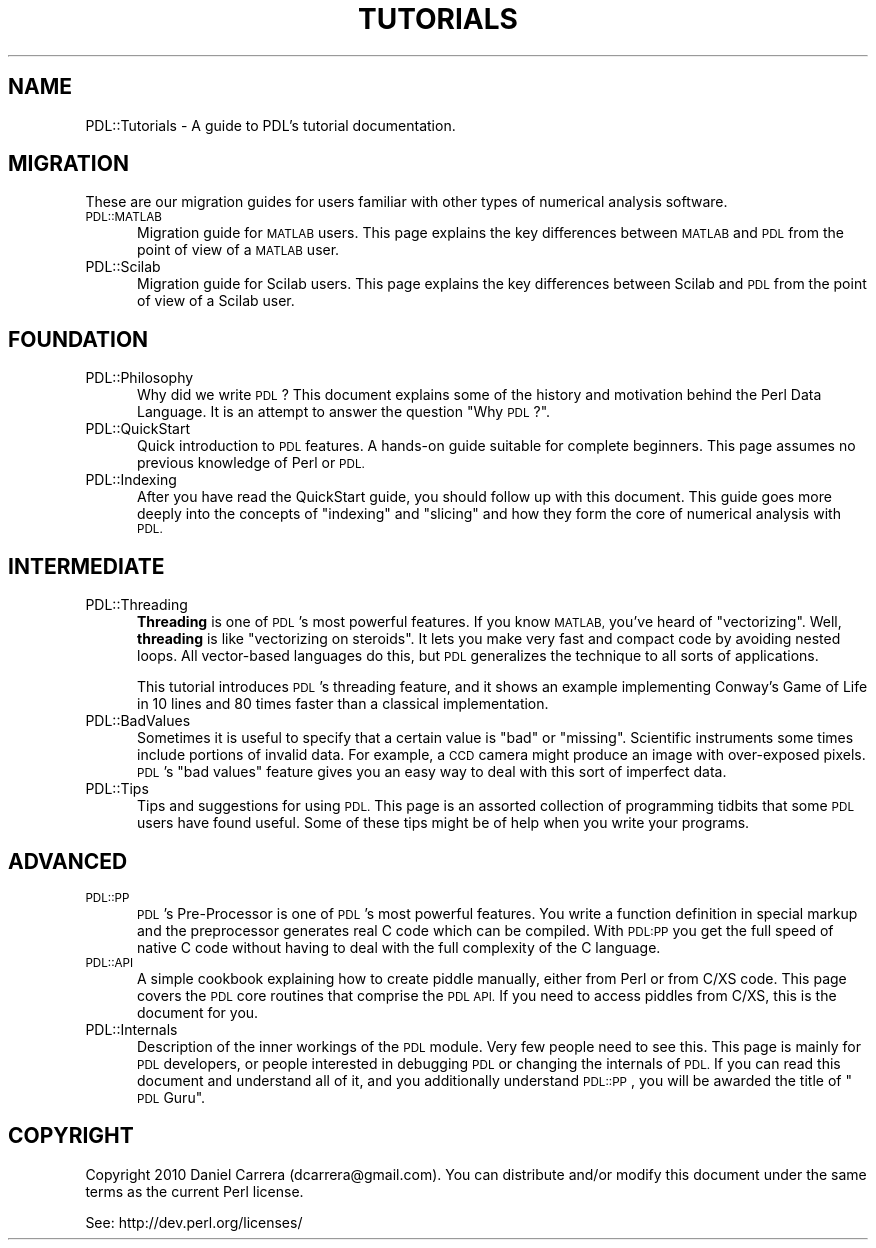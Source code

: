 .\" Automatically generated by Pod::Man 4.14 (Pod::Simple 3.40)
.\"
.\" Standard preamble:
.\" ========================================================================
.de Sp \" Vertical space (when we can't use .PP)
.if t .sp .5v
.if n .sp
..
.de Vb \" Begin verbatim text
.ft CW
.nf
.ne \\$1
..
.de Ve \" End verbatim text
.ft R
.fi
..
.\" Set up some character translations and predefined strings.  \*(-- will
.\" give an unbreakable dash, \*(PI will give pi, \*(L" will give a left
.\" double quote, and \*(R" will give a right double quote.  \*(C+ will
.\" give a nicer C++.  Capital omega is used to do unbreakable dashes and
.\" therefore won't be available.  \*(C` and \*(C' expand to `' in nroff,
.\" nothing in troff, for use with C<>.
.tr \(*W-
.ds C+ C\v'-.1v'\h'-1p'\s-2+\h'-1p'+\s0\v'.1v'\h'-1p'
.ie n \{\
.    ds -- \(*W-
.    ds PI pi
.    if (\n(.H=4u)&(1m=24u) .ds -- \(*W\h'-12u'\(*W\h'-12u'-\" diablo 10 pitch
.    if (\n(.H=4u)&(1m=20u) .ds -- \(*W\h'-12u'\(*W\h'-8u'-\"  diablo 12 pitch
.    ds L" ""
.    ds R" ""
.    ds C` ""
.    ds C' ""
'br\}
.el\{\
.    ds -- \|\(em\|
.    ds PI \(*p
.    ds L" ``
.    ds R" ''
.    ds C`
.    ds C'
'br\}
.\"
.\" Escape single quotes in literal strings from groff's Unicode transform.
.ie \n(.g .ds Aq \(aq
.el       .ds Aq '
.\"
.\" If the F register is >0, we'll generate index entries on stderr for
.\" titles (.TH), headers (.SH), subsections (.SS), items (.Ip), and index
.\" entries marked with X<> in POD.  Of course, you'll have to process the
.\" output yourself in some meaningful fashion.
.\"
.\" Avoid warning from groff about undefined register 'F'.
.de IX
..
.nr rF 0
.if \n(.g .if rF .nr rF 1
.if (\n(rF:(\n(.g==0)) \{\
.    if \nF \{\
.        de IX
.        tm Index:\\$1\t\\n%\t"\\$2"
..
.        if !\nF==2 \{\
.            nr % 0
.            nr F 2
.        \}
.    \}
.\}
.rr rF
.\" ========================================================================
.\"
.IX Title "TUTORIALS 1"
.TH TUTORIALS 1 "2019-04-22" "perl v5.32.0" "User Contributed Perl Documentation"
.\" For nroff, turn off justification.  Always turn off hyphenation; it makes
.\" way too many mistakes in technical documents.
.if n .ad l
.nh
.SH "NAME"
PDL::Tutorials \- A guide to PDL's tutorial documentation.
.SH "MIGRATION"
.IX Header "MIGRATION"
These are our migration guides for users familiar with other types
of numerical analysis software.
.IP "\s-1PDL::MATLAB\s0" 5
.IX Item "PDL::MATLAB"
Migration guide for \s-1MATLAB\s0 users. This page explains the key differences
between \s-1MATLAB\s0 and \s-1PDL\s0 from the point of view of a \s-1MATLAB\s0 user.
.IP "PDL::Scilab" 5
.IX Item "PDL::Scilab"
Migration guide for Scilab users. This page explains the key differences
between Scilab and \s-1PDL\s0 from the point of view of a Scilab user.
.SH "FOUNDATION"
.IX Header "FOUNDATION"
.IP "PDL::Philosophy" 5
.IX Item "PDL::Philosophy"
Why did we write \s-1PDL\s0? This document explains some of the history and
motivation behind the Perl Data Language. It is an attempt to answer
the question \*(L"Why \s-1PDL\s0?\*(R".
.IP "PDL::QuickStart" 5
.IX Item "PDL::QuickStart"
Quick introduction to \s-1PDL\s0 features. A hands-on guide suitable for
complete beginners. This page assumes no previous knowledge of Perl
or \s-1PDL.\s0
.IP "PDL::Indexing" 5
.IX Item "PDL::Indexing"
After you have read the QuickStart guide, you should follow up with
this document. This guide goes more deeply into the concepts of
\&\*(L"indexing\*(R" and \*(L"slicing\*(R" and how they form the core of numerical
analysis with \s-1PDL.\s0
.SH "INTERMEDIATE"
.IX Header "INTERMEDIATE"
.IP "PDL::Threading" 5
.IX Item "PDL::Threading"
\&\fBThreading\fR is one of \s-1PDL\s0's most powerful features. If you know \s-1MATLAB,\s0
you've heard of \*(L"vectorizing\*(R". Well, \fBthreading\fR is like \*(L"vectorizing on
steroids\*(R". It lets you make very fast and compact code by avoiding
nested loops. All vector-based languages do this, but \s-1PDL\s0 generalizes
the technique to all sorts of applications.
.Sp
This tutorial introduces \s-1PDL\s0's threading feature, and it shows an example
implementing Conway's Game of Life in 10 lines and 80 times faster than
a classical implementation.
.IP "PDL::BadValues" 5
.IX Item "PDL::BadValues"
Sometimes it is useful to specify that a certain value is \*(L"bad\*(R" or
\&\*(L"missing\*(R". Scientific instruments some times include portions of
invalid data. For example, a \s-1CCD\s0 camera might produce an image with
over-exposed pixels. \s-1PDL\s0's \*(L"bad values\*(R" feature gives you an easy way
to deal with this sort of imperfect data.
.IP "PDL::Tips" 5
.IX Item "PDL::Tips"
Tips and suggestions for using \s-1PDL.\s0 This page is an assorted collection
of programming tidbits that some \s-1PDL\s0 users have found useful. Some of
these tips might be of help when you write your programs.
.SH "ADVANCED"
.IX Header "ADVANCED"
.IP "\s-1PDL::PP\s0" 5
.IX Item "PDL::PP"
\&\s-1PDL\s0's Pre-Processor is one of \s-1PDL\s0's most powerful features. You
write a function definition in special markup and the preprocessor
generates real C code which can be compiled. With \s-1PDL:PP\s0 you get the
full speed of native C code without having to deal with the full
complexity of the C language.
.IP "\s-1PDL::API\s0" 5
.IX Item "PDL::API"
A simple cookbook explaining how to create piddle manually, either
from Perl or from C/XS code. This page covers the \s-1PDL\s0 core routines
that comprise the \s-1PDL API.\s0 If you need to access piddles from C/XS,
this is the document for you.
.IP "PDL::Internals" 5
.IX Item "PDL::Internals"
Description of the inner workings of the \s-1PDL\s0 module. Very few people
need to see this. This page is mainly for \s-1PDL\s0 developers, or people
interested in debugging \s-1PDL\s0 or changing the internals of \s-1PDL.\s0 If you
can read this document and understand all of it, and you additionally
understand \s-1PDL::PP\s0, you will be awarded the title of
\&\*(L"\s-1PDL\s0 Guru\*(R".
.SH "COPYRIGHT"
.IX Header "COPYRIGHT"
Copyright 2010 Daniel Carrera (dcarrera@gmail.com). You can distribute
and/or modify this document under the same terms as the current Perl
license.
.PP
See: http://dev.perl.org/licenses/
